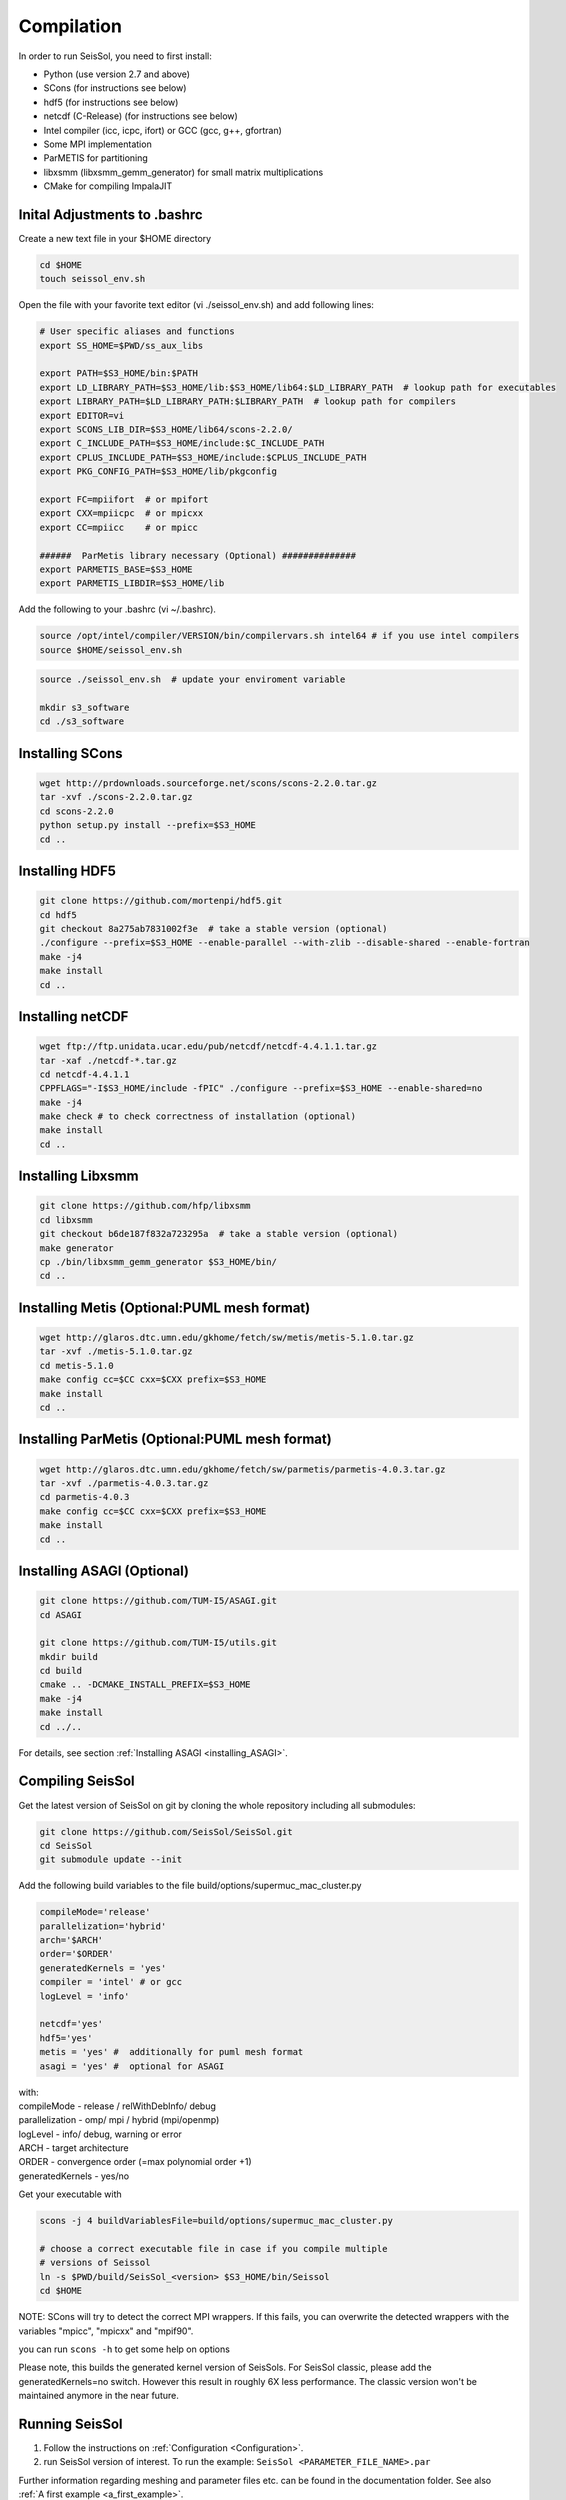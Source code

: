 Compilation
===========

In order to run SeisSol, you need to first install:

-  Python (use version 2.7 and above)
-  SCons (for instructions see below)
-  hdf5 (for instructions see below)
-  netcdf (C-Release) (for instructions see below)
-  Intel compiler (icc, icpc, ifort) or GCC (gcc, g++, gfortran)
-  Some MPI implementation
-  ParMETIS for partitioning
-  libxsmm (libxsmm\_gemm\_generator) for small matrix multiplications
-  CMake for compiling ImpalaJIT

Inital Adjustments to .bashrc
-----------------------------

Create a new text file in your $HOME directory

.. code-block:: bash

  cd $HOME
  touch seissol_env.sh

Open the file with your favorite text editor (vi ./seissol_env.sh) and add following lines:

.. code-block:: bash

  # User specific aliases and functions
  export SS_HOME=$PWD/ss_aux_libs
  
  export PATH=$S3_HOME/bin:$PATH
  export LD_LIBRARY_PATH=$S3_HOME/lib:$S3_HOME/lib64:$LD_LIBRARY_PATH  # lookup path for executables
  export LIBRARY_PATH=$LD_LIBRARY_PATH:$LIBRARY_PATH  # lookup path for compilers
  export EDITOR=vi
  export SCONS_LIB_DIR=$S3_HOME/lib64/scons-2.2.0/
  export C_INCLUDE_PATH=$S3_HOME/include:$C_INCLUDE_PATH
  export CPLUS_INCLUDE_PATH=$S3_HOME/include:$CPLUS_INCLUDE_PATH
  export PKG_CONFIG_PATH=$S3_HOME/lib/pkgconfig

  export FC=mpiifort  # or mpifort
  export CXX=mpiicpc  # or mpicxx
  export CC=mpiicc    # or mpicc

  ######  ParMetis library necessary (Optional) ##############
  export PARMETIS_BASE=$S3_HOME
  export PARMETIS_LIBDIR=$S3_HOME/lib


Add the following to your .bashrc (vi ~/.bashrc).

.. code-block:: bash

  source /opt/intel/compiler/VERSION/bin/compilervars.sh intel64 # if you use intel compilers
  source $HOME/seissol_env.sh


.. code-block:: bash

  source ./seissol_env.sh  # update your enviroment variable 

  mkdir s3_software
  cd ./s3_software


Installing SCons
----------------

.. code-block:: bash

  wget http://prdownloads.sourceforge.net/scons/scons-2.2.0.tar.gz
  tar -xvf ./scons-2.2.0.tar.gz
  cd scons-2.2.0
  python setup.py install --prefix=$S3_HOME
  cd ..


Installing HDF5
---------------

.. code-block:: bash

  git clone https://github.com/mortenpi/hdf5.git
  cd hdf5
  git checkout 8a275ab7831002f3e  # take a stable version (optional)
  ./configure --prefix=$S3_HOME --enable-parallel --with-zlib --disable-shared --enable-fortran
  make -j4
  make install
  cd ..


Installing netCDF
-----------------

.. code-block:: bash

  wget ftp://ftp.unidata.ucar.edu/pub/netcdf/netcdf-4.4.1.1.tar.gz
  tar -xaf ./netcdf-*.tar.gz
  cd netcdf-4.4.1.1
  CPPFLAGS="-I$S3_HOME/include -fPIC" ./configure --prefix=$S3_HOME --enable-shared=no
  make -j4
  make check # to check correctness of installation (optional)
  make install
  cd ..



Installing Libxsmm
------------------

.. code-block:: bash

  git clone https://github.com/hfp/libxsmm
  cd libxsmm
  git checkout b6de187f832a723295a  # take a stable version (optional) 
  make generator
  cp ./bin/libxsmm_gemm_generator $S3_HOME/bin/
  cd ..


Installing Metis (Optional:PUML mesh format)
--------------------------------------------

.. code-block:: bash

  wget http://glaros.dtc.umn.edu/gkhome/fetch/sw/metis/metis-5.1.0.tar.gz
  tar -xvf ./metis-5.1.0.tar.gz
  cd metis-5.1.0
  make config cc=$CC cxx=$CXX prefix=$S3_HOME
  make install
  cd ..


Installing ParMetis (Optional:PUML mesh format)
-----------------------------------------------

.. code-block:: bash

  wget http://glaros.dtc.umn.edu/gkhome/fetch/sw/parmetis/parmetis-4.0.3.tar.gz
  tar -xvf ./parmetis-4.0.3.tar.gz
  cd parmetis-4.0.3
  make config cc=$CC cxx=$CXX prefix=$S3_HOME
  make install
  cd ..


Installing ASAGI (Optional)
---------------------------

.. code-block:: bash

  git clone https://github.com/TUM-I5/ASAGI.git
  cd ASAGI

  git clone https://github.com/TUM-I5/utils.git
  mkdir build
  cd build
  cmake .. -DCMAKE_INSTALL_PREFIX=$S3_HOME
  make -j4
  make install
  cd ../..


For details, see section :ref:`Installing ASAGI <installing_ASAGI>`.

.. _compiling-seissol:

Compiling SeisSol
-----------------

Get the latest version of SeisSol on git by cloning the whole repository
including all submodules:

.. code-block:: bash

   git clone https://github.com/SeisSol/SeisSol.git
   cd SeisSol
   git submodule update --init

Add the following build variables to the file
build/options/supermuc_mac_cluster.py

.. code-block:: python

   compileMode='release' 
   parallelization='hybrid' 
   arch='$ARCH' 
   order='$ORDER' 
   generatedKernels = 'yes'
   compiler = 'intel' # or gcc
   logLevel = 'info'

   netcdf='yes' 
   hdf5='yes'
   metis = 'yes' #  additionally for puml mesh format
   asagi = 'yes' #  optional for ASAGI


| with: 
| compileMode - release / relWithDebInfo/ debug
| parallelization - omp/ mpi / hybrid (mpi/openmp)
| logLevel - info/ debug, warning or error 
| ARCH - target architecture 
| ORDER - convergence order (=max polynomial order +1)
| generatedKernels - yes/no

Get your executable with

.. code-block:: bash

   scons -j 4 buildVariablesFile=build/options/supermuc_mac_cluster.py

   # choose a correct executable file in case if you compile multiple
   # versions of Seissol
   ln -s $PWD/build/SeisSol_<version> $S3_HOME/bin/Seissol
   cd $HOME


NOTE: SCons will try to detect the correct MPI wrappers. If this fails,
you can overwrite the detected wrappers with the variables "mpicc",
"mpicxx" and "mpif90".

you can run ``scons -h`` to get some help on options

Please note, this builds the generated kernel version of SeisSols. For
SeisSol classic, please add the generatedKernels=no switch. However this
result in roughly 6X less performance. The classic version won't be
maintained anymore in the near future.

Running SeisSol
---------------

1. Follow the instructions on :ref:`Configuration <Configuration>`.
2. run SeisSol version of interest. To run the example:
   ``SeisSol <PARAMETER_FILE_NAME>.par``

Further information regarding meshing and parameter files etc. can be
found in the documentation folder. See also :ref:`A first example <a_first_example>`.
